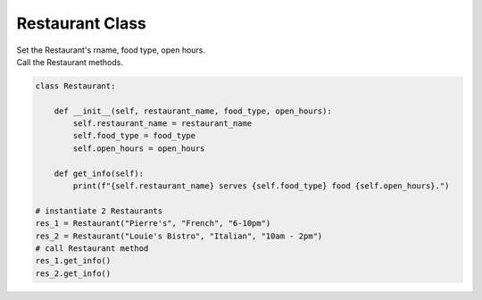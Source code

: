 ====================================================
Restaurant Class
====================================================
    
| Set the Restaurant's rname, food type, open hours.
| Call the Restaurant methods.


.. code-block:: python

    class Restaurant:

        def __init__(self, restaurant_name, food_type, open_hours):
            self.restaurant_name = restaurant_name
            self.food_type = food_type
            self.open_hours = open_hours
            
        def get_info(self):
            print(f"{self.restaurant_name} serves {self.food_type} food {self.open_hours}.")

    # instantiate 2 Restaurants
    res_1 = Restaurant("Pierre's", "French", "6-10pm")
    res_2 = Restaurant("Louie's Bistro", "Italian", "10am - 2pm")
    # call Restaurant method
    res_1.get_info()
    res_2.get_info()